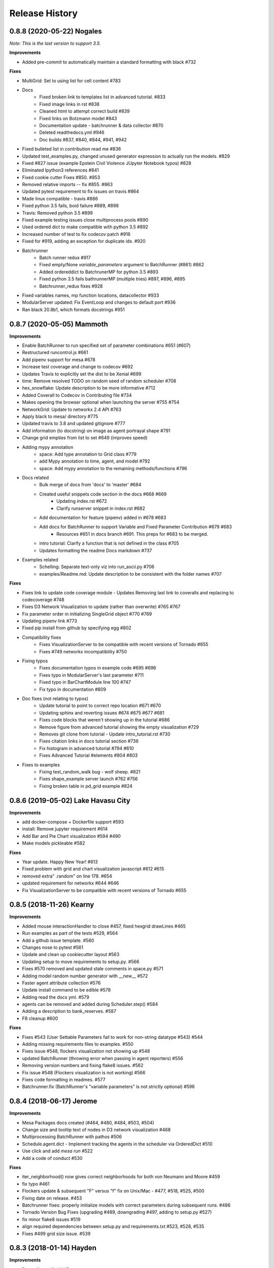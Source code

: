 .. :changelog:

Release History
---------------

0.8.8 (2020-05-22) Nogales
+++++++++++++++++++++++++++++++++++++++++++

*Note: This is the last version to support 3.5.*

**Improvements**

* Added pre-commit to automatically maintain a standard formatting with black #732

**Fixes**

* MultiGrid: Set to using list for cell content #783
* Docs
    * Fixed broken link to templates list in advanced tutorial. #833
    * Fixed image links in rst #838
    * Cleaned html to attempt correct build #839
    * Fixed links on Botzmann model #843
    * Documentation update - batchrunner & data collector #870
    * Deleted readthedocs.yml #946
    * Doc builds #837, #840, #844, #941, #942
* Fixed bulleted list in contribution read me #836
* Updated test_examples.py, changed unused generator expression to actually run the models. #829
* Fixed #827 issue (example Epstein Civil Violence JUpyter Notebook typos) #828
* Eliminated Ipython3 references #841
* Fixed cookie cutter Fixes #850. #853
* Removed relative imports -- fix #855. #863
* Updated pytest requirement to fix issues on travis #864
* Made linux compatible - travis #886
* Fixed python 3.5 fails, boid failure #889, #898
* Travis: Removed python 3.5 #899
* Fixed example testing issues close multiprocess pools #890
* Used ordered dict to make compatible with python 3.5 #892
* Increased number of test to fix codecov patch #916
* Fixed for #919, adding an exception for duplicate ids. #920
* Batchrunner
    * Batch runner redux #917
    * Fixed empty/None `variable_parameters` argument to BatchRunner (#861) #862
    * Added ordereddict to BatchrunerMP for python 3.5 #893
    * Fixed python 3.5 fails bathrunnerMP (multiple tries) #897, #896, #895
    * Batchrunner_redux fixes #928
* Fixed variables names, mp function locations, datacollector #933
* ModularServer updated: Fix EventLoop and changes to default port #936
* Ran black 20.8b1, which formats docstrings #951



0.8.7 (2020-05-05) Mammoth
+++++++++++++++++++++++++++++++++++++++++++

**Improvements**

* Enable BatchRunner to run specified set of parameter combinations #651 (#607)
* Restructured runcontrol.js #661
* Add pipenv support for mesa #678
* Increase test coverage and change to codecov #692
* Updates Travis to explicitly set the dist to be Xenial #699
* time: Remove resolved TODO on random seed of random scheduler #708
* hex_snowflake: Update description to be more informative #712
* Added Coverall to Codecov in Contributing file #734
* Makes opening the browser optional when launching the server #755 #754
* NetworkGrid: Update to networkx 2.4 API #763
* Apply black to mesa/ directory #775
* Updated travis to 3.8 and updated gitignore #777
* Add information (to docstring) on image as agent portrayal shape #791
* Change grid empties from list to set #649 (improves speed)
* Adding mypy annotation
    * space: Add type annotation to Grid class #779
    * add Mypy annotation to time, agent, and model #792
    * space: Add mypy annotation to the remaining methods/functions #796
* Docs related
    * Bulk merge of docs from 'docs' to 'master' #684
    * Created useful snippets code section in the docs #668 #669
        * Updating index.rst #672
        * Clarify runserver snippet in index.rst #682
    * Add documentation for feature (pipenv) added in #678 #683
    * Add docs for BatchRunner to support Variable and Fixed Parameter Contribution #679 #683
        * Resources #651 in docs branch #691. This preps for #683 to be merged.
    * intro tutorial: Clarify a function that is not defined in the class #705
    * Updates formatting the readme Docs markdown #737
* Examples related
    * Schelling: Separate text-only viz into run_ascii.py #706
    * examples/Readme.md: Update description to be consistent with the folder names #707

**Fixes**

* Fixes link to update code coverage module - Updates Removing last link to coveralls and replacing to codecoverage #748
* Fixes D3 Network Visualization to update (rather than overwrite) #765 #767
* Fix parameter order in initializing SingleGrid object #770 #769
* Updating pipenv link #773
* Fixed pip install from github by specifying egg #802
* Compatibility fixes
    * Fixes VisualizationServer to be compatible with recent versions of Tornado #655
    * Fixes #749 networkx incompatibility #750
* Fixing typos
    * Fixes documentation typos in example code #695 #696
    * Fixes typo in ModularServer's last parameter #711
    * Fixed typo in BarChartModule line 100 #747
    * Fix typo in documentation #809
* Doc fixes (not relating to typos)
    * Update tutorial to point to correct repo location #671 #670
    * Updating sphinx and reverting issues #674 #675 #677 #681
    * Fixes code blocks that weren't showing up in the tutorial #686
    * Remove figure from advanced tutorial showing the empty visualization #729
    * Removes git clone from tutorial - Update intro_tutorial.rst #730
    * Fixes citation links in docs tutorial section #736
    * Fix histogram in advanced tutorial #794 #610
    * Fixes Advanced Tutorial #elements #804 #803
* Fixes to examples
    * Fixing test_random_walk bug - wolf sheep. #821
    * Fixes shape_example server launch #762 #756
    * Fixing broken table in pd_grid example #824



0.8.6 (2019-05-02) Lake Havasu City
+++++++++++++++++++++++++++++++++++++++++++

**Improvements**

* add docker-compose + Dockerfile support #593
* install: Remove jupyter requirement #614
* Add Bar and Pie Chart visualization #594 #490
* Make models pickleable #582


**Fixes**

* Year update. Happy New Year! #613
* Fixed problem with grid and chart visualization javascript #612 #615
* removed extra" .random" on line 178. #654
* updated requirement for networkx #644 #646
* Fix VisualizationServer to be compatible with recent versions of Tornado #655


0.8.5 (2018-11-26) Kearny
+++++++++++++++++++++++++++++++++++++++++++

**Improvements**

* Added mouse interactionHandler to close #457, fixed hexgrid drawLines #465
* Run examples as part of the tests #529, #564
* Add a github issue template. #560
* Changes nose to pytest #561
* Update and clean up cookiecutter layout #563
* Updating setup to move requirements to setup.py. #566
* Fixes #570 removed and updated stale comments in space.py #571
* Adding model random number generator with __new__ #572
* Faster agent attribute collection #576
* Update install command to be edible #578
* Adding read the docs yml. #579
* agents can be removed and added during Scheduler.step() #584
* Adding a description to bank_reserves. #587
* F8 cleanup #600

**Fixes**

* Fixes #543 (User Settable Parameters fail to work for non-string datatype #543) #544
* Adding missing requirements files to examples. #550
* Fixes issue #548, flockers visualization not showing up #548
* updated BatchRunner (throwing error when passing in agent reporters) #556
* Removing version numbers and fixing flake8 issues. #562
* Fix issue #548 (Flockers visualization is not working) #566
* Fixes code formatting in readmes. #577
* Batchrunner.fix (BatchRunner's "variable parameters" is not strictly optional) #596


0.8.4 (2018-06-17) Jerome
+++++++++++++++++++++++++++++++++++++++++++

**Improvements**

* Mesa Packages docs created (#464, #480, #484, #503, #504)
* Change size and tooltip text of nodes in D3 network visualization #468
* Multiprocessing BatchRunner with pathos #506
* Schedule.agent.dict - Implement tracking the agents in the scheduler via OrderedDict #510
* Use click and add `mesa run` #522
* Add a code of conduct #530

**Fixes**

* iter_neighborhood() now gives correct neighborhoods for both von Neumann and Moore #459
* fix typo #461
* Flockers update & subsequent "F" versus "f" fix on Unix/Mac - #477, #518, #525, #500
* Fixing date on release. #453
* Batchrunner fixes: properly initialize models with correct parameters during subsequent runs. #486
* Tornado Version Bug Fixes (upgrading #489, downgrading #497, adding to setup.py #527)
* fix minor flake8 issues #519
* align required dependencies between setup.py and requirements.txt #523, #528, #535
* Fixes #499 grid size issue. #539


0.8.3 (2018-01-14) Hayden
+++++++++++++++++++++++++++++++++++++++++++

**Improvements**

* Datacollector fix #445
* A first network grid model with visualization, using NetworkX and sigma.js #388
* Cache pip packages for Travis setup #427
* Remove localhost hardcoding + allow secure sockets #421
* Update Chart.js to version 2.7.1 #401
* Bank reserves example #432
* Extended Grid to support hexagonal grids #409

**Fixes**

* Faster ContinuousSpace neighbor search #439
* Updating license year to 2018 #450
* Updating language on license in contributing file #446
* Updating license year to 2018 #450
* Removed mutable defaults from DataCollector constructor #434
* [BUGFIX] Torus adjustment in Grid class #429
* Batchrunfixedparameters #423
* [BUGFIX] Fix sidebar visibility in Edge #436
* Updating Travis svg to target #master, not branches. #343
* Email list language updates and link updates #399
* Fix math problems in flockers; use numpy in space #378
* Only start tornado ioloop if necessary #339
* ContinuousSpace: Fix get_distance calculation on toroidal boundary condition #430


0.8.2 (2017-11-01) Gila Bend
+++++++++++++++++++++++++++++++++++++++++++

**Improvements**

* Split parameter_values into fixed & variable parameters in batchrunner #393

**Fixes**

* Updating License year to 2017 -- very minor update #391
* Flockers: fix param naming #398
* Remove unused class parameters. #400
* [hotfix!] Disable e2e viz test for now. #414
* Fixing bug in release process. [6a8ecb6]
    * See https://github.com/pypa/pypi-legacy/issues/670.


0.8.1 (2017-07-03) Flagstaff (PyCon Sprints & then some)
++++++++++++++++++++++++++++++++++++++++++++++++++++++++

**Improvements**

* Bootstrap UI starter #383
* Add Sugarscape Constant Growback example #385
* Add best-practices document and describe models. #371
* Refactored & model standards related:
    * Prisoner's Dilemma refactor to meet new model standard format. #377
    * refactored boltzmann wealth model to new layout #376
    * Update tutorial to follow new model standards #370
    * Moving wolf sheep pngs to sub-folder for better organization #372
    * Add best-practices document and describe models. #371
* Modified loop over agents in schedule step method #356
* Added function to use local images as shapes in GridDraw #355

**Fixes**

* Fix math problems in flockers; use numpy in space #378
* Seed both global random number generators #373, #368
* Dictionary parameters fix #309
* Downgrade setuptools to fix #353
* Minor forest fire fix #338, #346
* Allow fixed seed for replication #107
* Fix tutorial and example readme for port change 8b57aa


0.8.0 (2017-01-29) - Edgar
+++++++++++++++++++++++++++

**Improvements**

* Updating contribution file to prevent future travis breaks #336
* Updating Travis svg to target #master, not branches. #343
* implement "end" message in visualization #346
* Move empty-cell functions to baseclass Grid #349

**Fixes**

* Only start tornado ioloop if necessary #339
* fix boundaries of ContinousSpace #345


0.7.8.1 (2016-11-02) Duncan
++++++++++++++++++++++++++++

**Improvements**

* Fixes #324 -- renames all examples to be the pythonic format of naming #328
* Changing to port 8521, fixes #320. #321
* Opens a browser window when launching the server #323
* Ticket #314 - added progress bar to BatchRunner #316
* Auto update year for copyright. #329

**Fixes**

* Minor bug fixes - Update ForestFire example notebook to new API, and rename Basic to Shape Example. #318
* On-demand model stepping rather than an endless buffer #310
* Updating contribution to prevent future travis breaks #330



0.7.7 (2016-08-18)
++++++++++++++++++

**Improvements**

* Fixes - variable name heading0/1 in ArrowHead shape is not intuitive. #295 #301
* Fixes - ArrowHead shape is not reflecting in the docs of api #300 #301
* Fixes - Documentation is not reflecting latest changes wrt width-height argument order in Grid() #296 #301


0.7.6 (2016-08-13)
++++++++++++++++++

Theme: Scipy Sprints 2016 ( ‘-’)人(ﾟ_ﾟ )
& Then some.

**Feature adds**

* Add new shapes & direction indication in CanvasGrid #285
* Provides support for text overlay on Circle and Rectangle shapes. #265

**Improvements**

* Fixes Parameters of CanvasGrid(): row, col, height, width inverted #285
* Fixes 'coordinates on grid are used inconsistently throughout the code' #285
* Moves Agent and Model class outside of  __init__.py #285
* Minor pep updates to boltzmann. #269
* Fix link to intro tutorial. #267
* Updating template text visualization/ModularVisualization.md #273
* Update intro_notebook and documents to include self.running = True in MoneyModel #275
* Update .rst file location to make sure ReadTheDocs works correctly #276
* Remove Mock code causing recursion and preventing build of docs. #281
* MultiGrid docstring missing methods #282
* No Docstring for model.grid.get_cell_list_contents #282
* Refactor forest fire example #223 #288
* Updating kernel version on forest fire model. #290
* Making examples pep complaint. fixes #270 #291
* Fixed pep8 examples and #292 #294
* Fixes #283 - Fixes formatting on viz readme #299
* Have Agent use self.model instead of passing it around #297


0.7.5 (2016-06-20)
++++++++++++++++++

**Pre-sprints**

* Update of tutorial files and docs #176, #172
* Adds np.int64() functions around some variables to get rid error caused by numpy update #188
* Made examples Readme.md more readable #189

**From PyCon Sprints**

* Updating model example readmes #207
* Added nose to requirements #208
* Updated link on style google style guide #209
* Reset visualization when websocket connection is opened #210
* Remove unused scipy dependency #211
* Introduce a requirements.txt for the tutorial. #212
* Remove references to running in tutorial #213
* Simplify travis.yml; add python versions #215
* Update Flocker Readme.md #216
* Syntax error in .rst was swallowing a code block #217
* Fixup HistogramModule in the tutorial. #218
* add more test coverage to time #221
* add a requirements.txt for WolfSheep. #222
* add a requirements.txt for Schelling. #224
* Refactor color patches example #227
* Ignored _build sphinx docs still in repo #228
* Intro Tut completely in ipynb #230
* pass optional port parameter to ModularServer.launch #231
* open vis immediately when running color patches #232
* Adds .DS_store to .gitignore #237
* Documentation Update #240
* Small fix for reading links #241
* Test batchrunner #243
* clean up TextVisualization #245
* Documentation Update #250
* Update Game of Life example to new format #253
* Update Flockers example to new format #254
* Update Epstein model to new layout #255
* Subclassing object is unnecessary in Python 3 #258

**Post PyCon Sprints**

* Adds a copy of jquery directly into the code. #261


0.7.0 (2016-03-06)
++++++++++++++++++
* #184 Adding terminal echo for server launch to signal person running the model
* #183 Adding Conway's Game of Life simulation to the examples.

0.6.9 (2016-02-16)
++++++++++++++++++

* #170 Adding multi-stage activation
* #169 Wolf-Sheep Cleanup
* Updates requirements to latest libraries


0.6.7 (2015-07-11)
++++++++++++++++++

**Improvements**

* Allow cell_list_content methods in Grids to accept single tuples in addition to lists


0.6.6 (2015-07-11)
++++++++++++++++++

Theme: Scipy Sprints ( ‘-’)人(ﾟ_ﾟ )

**Improvements**

* Standardizes the arguments passed to spatial functions to only tuples, not separate x and y coordinates. (Breaks backwards compatibility)


0.6.5.1 (2015-07-11)
++++++++++++++++++

Theme: Scipy Sprints ( ‘-’)人(ﾟ_ﾟ )

**Improvements**

* Adding version, license, copyright, title to __init__.py
* Auto updating version in setup.py

**Fixes**

* Updating MANIFEST.in to include visualization templates that were missing.


0.6.5 (2015-07-11)
++++++++++++++++++

Theme: Scipy Sprints ( ‘-’)人(ﾟ_ﾟ )

**Edits**

* Additions to tutorial doc
* Minor edits to README & Intro
* Minor edits / clean up to setup.py
* Removing .ipynb_checkpoints
* Removing out-of-date planning documentation.

**Fixes**

* Use setuptools' find_packages function to get the list of packages to install, fixes #141

**Improvements**

* Use package_data for include the web files
* Use a MANIFEST.in file to include the LICENSE file in source distributions
* Using conda on Travis allows much faster builds and test runs


0.6.2 (2015-07-09)
++++++++++++++++++

* Improvement: Adding continuous space.
* Improvement: Adding a simultaneous activation scheduler.
* New models:
	- Flockers
	- Spatial Demographic Prisoner's Dilemma (PD_Grid)

0.6.1 (2015-06-27)
++++++++++++++++++

* Fixes: Order of operations reversed: agent is removed first and then it is placed.
* Improvement: `LICENSE`_ was updates from MIT to Apache 2.0.

.. _`LICENSE` : https://github.com/projectmesa/mesa/blob/master/LICENSE


0.6.0 (2015-06-21)
++++++++++++++++++

* Improvment: Add modular server feature, which breaks up a model into a .py file and a .js file. This breaks backwards compatibility.

Pre 0.6.0
++++++++++++++++++

Code that is pre-0.6.0 is very unstable.

Our inital release was 0.5.0 (2014-11).

It included code for placing agents on a grid; a data collector and batch runner; and a front-end visualization using HTML 5 and JavaScript.

**General**

* Objects create -- Agent, Time, Space
* Project moved to Python 3
* Tornado server setup

**Front-end**

* Front-end grid implemented
* ASCII visualization implemented

**Examples models**

* Forest Fire
* Schelling
* Wolf-Sheep Predation

**0.1.0 (2014-09-19)**

* A conversation
* Birth
